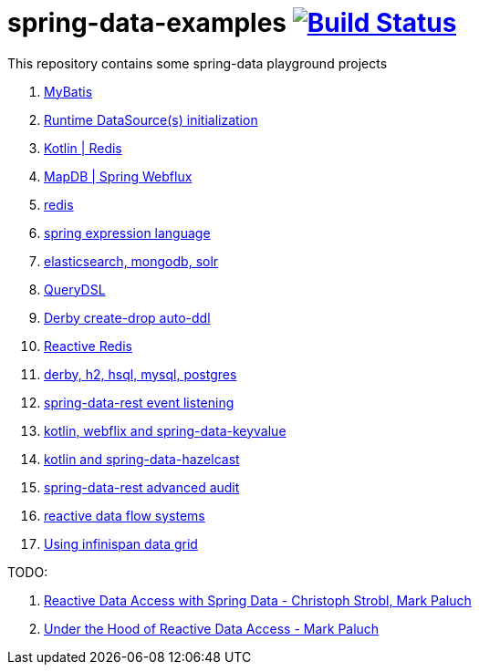 = spring-data-examples image:https://travis-ci.org/daggerok/spring-data-examples.svg?branch=master["Build Status", link="https://travis-ci.org/daggerok/spring-data-examples"]

This repository contains some spring-data playground projects

. link:https://github.com/daggerok/spring-data-mybatis[MyBatis]
. link:https://github.com/daggerok/spring-boot-runtime-datasource-initialization[Runtime DataSource(s) initialization]
. link:redis-store[Kotlin | Redis]
. link:https://github.com/daggerok/spring-5-examples/tree/master/mapdb[MapDB | Spring Webflux]
. link:redis/[redis]
. link:spel/[spring expression language]
. link:boot-your-data/[elasticsearch, mongodb, solr]
. link:querydsl/[QueryDSL]
. link:derby-create-drop/[Derby create-drop auto-ddl]
. link:reactive-redis-webflux/[Reactive Redis]
. link:jpa-data-rest/[derby, h2, hsql, mysql, postgres]
. link:data-event-listener/[spring-data-rest event listening]
//. link:elastic/[spring-data-elasticsearch]
. link:key-value/[kotlin, webflix and spring-data-keyvalue]
. link:key-value-hazelcast/[kotlin and spring-data-hazelcast]
. link:spring-data-history-audit/[spring-data-rest advanced audit]
. link:reactive-data-flow-systems/[reactive data flow systems]
. link:infinispan-example/[Using infinispan data grid]

TODO:

. link:https://www.youtube.com/watch?v=N8ElAVRecaM[Reactive Data Access with Spring Data - Christoph Strobl, Mark Paluch]
. link:https://www.youtube.com/watch?v=BKYXu25sziI[Under the Hood of Reactive Data Access - Mark Paluch]
